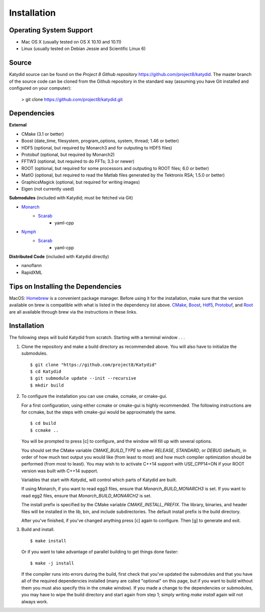 Installation 
=============



Operating System Support
------------------------

* Mac OS X (usually tested on OS X 10.10 and 10.11)
* Linux (usually tested on Debian Jessie and Scientific Linux 6)



Source
-------

Katydid source can be found on the `Project 8 Github repository` https://github.com/project8/katydid.
The master branch of the source code can be cloned from the Github repository in the standard way (assuming you have Git installed and configured on your computer):

    > git clone https://github.com/project8/katydid.git



Dependencies
------------

**External**

* CMake (3.1 or better)
* Boost (date_time, filesystem, program_options, system, thread; 1.46 or better)
* HDF5 (optional, but required by Monarch3 and for outputing to HDF5 files)
* Protobuf (optional, but required by Monarch2)
* FFTW3 (optional, but required to do FFTs; 3.3 or newer)
* ROOT (optional, but required for some processors and outputing to ROOT files; 6.0 or better)
* MatIO (optional, but required to read the Matlab files generated by the Tektronix RSA; 1.5.0 or better)
* GraphicsMagick (optional, but required for writing images)
* Eigen (not currently used)

**Submodules** (included with Katydid; must be fetched via Git)

* Monarch_
    * Scarab_
        * yaml-cpp

* Nymph_
    * Scarab_
        * yaml-cpp


.. _Monarch: https://github.com/project8/monarch
.. _Scarab: https://github.com/project8/scarab
.. _Nymph: https://github.com/project8/nymph

**Distributed Code** (included with Katydid directly)

* nanoflann
* RapidXML



Tips on Installing the Dependencies
-----------------------------------

MacOS: Homebrew_ is a convenient package manager. Before using it for the installation, make sure that the version available on brew is compatible with what is listed in the dependency list above. CMake_, Boost_, Hdf5_, Protobuf_, and Root_ are all available through brew via the instructions in these links.

.. _Homebrew: https://brew.sh/
.. _CMake: http://brewformulas.org/Cmake
.. _Boost: http://brewformulas.org/Boost
.. _Hdf5: http://brewformulas.org/Hdf5
.. _Protobuf: http://brewformulas.org/Protobuf
.. _Root: http://brewformulas.org/root


Installation
-------------

The following steps will build Katydid from scratch.  Starting with a terminal window . . .

1. Clone the repository and make a build directory as recommended above. You will also have to initialize the submodules.
   ::

     $ git clone "https://github.com/project8/Katydid"
     $ cd Katydid
     $ git submodule update --init --recursive
     $ mkdir build

2. To configure the installation you can use cmake, ccmake, or cmake-gui.

   For a first configuration, using either ccmake or cmake-gui is highly recommended.  The following instructions are for ccmake, but the steps with cmake-gui would be approximately the same.
   ::

     $ cd build
     $ ccmake ..


   You will be prompted to press [c] to configure, and the window will fill up with several options. 

   You should set the CMake variable `CMAKE_BUILD_TYPE` to either `RELEASE`, `STANDARD`, or `DEBUG` (default), in order
   of how much text output you would like (from least to most) and how much compiler optimization
   should be performed (from most to least). You may wish to to activate C++14 support with USE_CPP14=ON if your ROOT version was built with C++14 support.

   Variables that start with `Katydid_` will control which parts of Katydid are built.

   If using Monarch, if you want to read egg3 files, ensure that `Monarch_BUILD_MONARCH3` is set.
   If you want to read egg2 files, ensure that `Monarch_BUILD_MONARCH2` is set.

   The install prefix is specified by the CMake variable `CMAKE_INSTALL_PREFIX`.
   The library, binaries, and header files will be installed in the
   lib, bin, and include subdirectories. The default install prefix is the
   build directory.

   After you've finished, if you've changed anything press [c] again to configure.  Then [g] to generate and exit.

3. Build and install.
   ::

     $ make install


   Or if you want to take advantage of parallel building to get things done faster:
   ::

     $ make -j install


   If the compiler runs into errors during the build, first check that you've updated the submodules and that you have all of the required dependencies installed (many are called "optional" on this page, but if you want to build without them you must also specify this in the cmake window). If you made a change to the dependencies or submodules, you may have to wipe the build directory and start again from step 1; simply writing `make install` again will not always work. 



